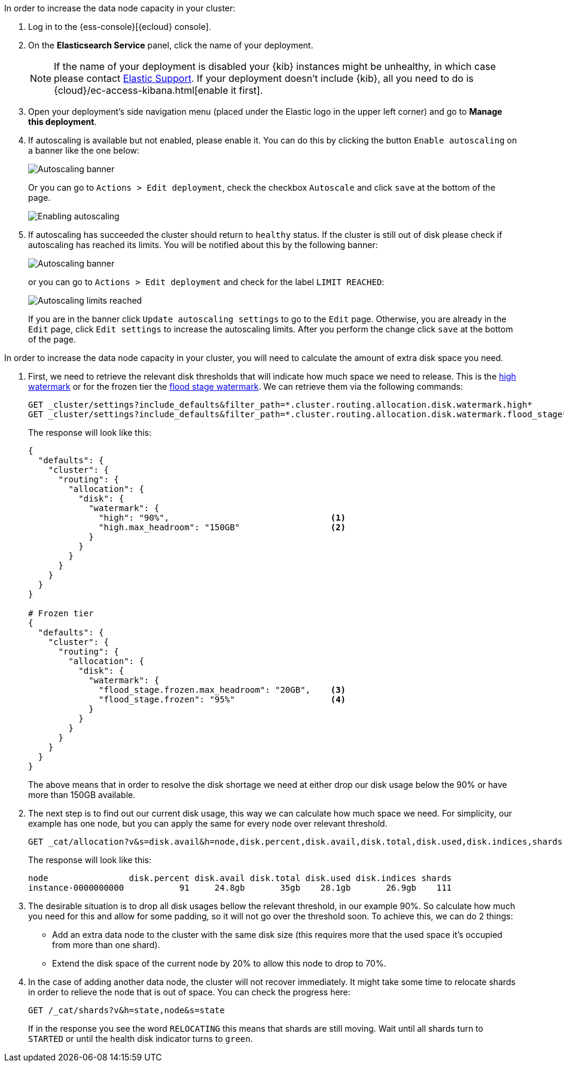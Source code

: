 // tag::cloud[]
In order to increase the data node capacity in your cluster:

. Log in to the {ess-console}[{ecloud} console].
+

. On the **Elasticsearch Service** panel, click the name of your deployment.
+

NOTE: If the name of your deployment is disabled your {kib} instances might be
unhealthy, in which case please contact https://support.elastic.co[Elastic Support].
If your deployment doesn't include {kib}, all you need to do is
{cloud}/ec-access-kibana.html[enable it first].

. Open your deployment's side navigation menu (placed under the Elastic logo in the upper left corner)
and go to **Manage this deployment**.

. If autoscaling is available but not enabled, please enable it. You can do this by clicking the button
`Enable autoscaling` on a banner like the one below:
+
[role="screenshot"]
image::images/troubleshooting/disk/autoscaling_banner.png[Autoscaling banner,align="center"]
+
Or you can go to `Actions > Edit deployment`, check the checkbox `Autoscale` and click `save` at the bottom of the page.
+
[role="screenshot"]
image::images/troubleshooting/disk/enable_autoscaling.png[Enabling autoscaling,align="center"]

. If autoscaling has succeeded the cluster should return to `healthy` status. If the cluster is still out of disk
please check if autoscaling has reached its limits. You will be notified about this by the following banner:
+
[role="screenshot"]
image::images/troubleshooting/disk/autoscaling_limits_banner.png[Autoscaling banner,align="center"]
+
or you can go to `Actions > Edit deployment` and check for the label `LIMIT REACHED`:
+
[role="screenshot"]
image::images/troubleshooting/disk/reached_autoscaling_limits.png[Autoscaling limits reached,align="center"]
+
If you are in the banner click `Update autoscaling settings` to go to the `Edit` page. Otherwise, you are already in the
`Edit` page, click `Edit settings` to increase the autoscaling limits. After you perform the change click `save` at the
bottom of the page.

// end::cloud[]

// tag::self-managed[]
In order to increase the data node capacity in your cluster, you will need to calculate the amount of extra disk space
you need.

. First, we need to retrieve the relevant disk thresholds that will indicate how much space we need to release. This
is the <<cluster-routing-watermark-high, high watermark>> or for the frozen tier the
<<cluster-routing-flood-stage-frozen, flood stage watermark>>. We can retrieve them via the following commands:
+
[source,console]
----
GET _cluster/settings?include_defaults&filter_path=*.cluster.routing.allocation.disk.watermark.high*
GET _cluster/settings?include_defaults&filter_path=*.cluster.routing.allocation.disk.watermark.flood_stage*
----
+
The response will look like this:
+
[source,console-result]
----
{
  "defaults": {
    "cluster": {
      "routing": {
        "allocation": {
          "disk": {
            "watermark": {
              "high": "90%",                                <1>
              "high.max_headroom": "150GB"                  <2>
            }
          }
        }
      }
    }
  }
}

# Frozen tier
{
  "defaults": {
    "cluster": {
      "routing": {
        "allocation": {
          "disk": {
            "watermark": {
              "flood_stage.frozen.max_headroom": "20GB",    <3>
              "flood_stage.frozen": "95%"                   <4>
            }
          }
        }
      }
    }
  }
}
----
// TEST[skip:illustration purposes only]
+
The above means that in order to resolve the disk shortage we need at either drop our disk usage below the 90% or have
more than 150GB available.

. The next step is to find out our current disk usage, this way we can calculate how much space we need. For simplicity,
our example has one node, but you can apply the same for every node over relevant threshold.
+
[source,console]
----
GET _cat/allocation?v&s=disk.avail&h=node,disk.percent,disk.avail,disk.total,disk.used,disk.indices,shards
----
+
The response will look like this:
+
[source,console-result]
----
node                disk.percent disk.avail disk.total disk.used disk.indices shards
instance-0000000000           91     24.8gb       35gb    28.1gb       26.9gb    111
----
// TEST[skip:illustration purposes only]

. The desirable situation is to drop all disk usages bellow the relevant threshold, in our example 90%. So calculate
how much you need for this and allow for some padding, so it will not go over the threshold soon. To achieve this, we
can do 2 things:
- Add an extra data node to the cluster with the same disk size (this requires more that the used space it's occupied
from more than one shard).
- Extend the disk space of the current node by 20% to allow this node to drop to 70%.

. In the case of adding another data node, the cluster will not recover immediately. It might take some time to
relocate shards in order to relieve the node that is out of space. You can check the progress here:
+
[source,console-result]
----
GET /_cat/shards?v&h=state,node&s=state
----
+
If in the response you see the word `RELOCATING` this means that shards are still moving. Wait until all shards turn
to `STARTED` or until the health disk indicator turns to `green`.
// end::self-managed[]

